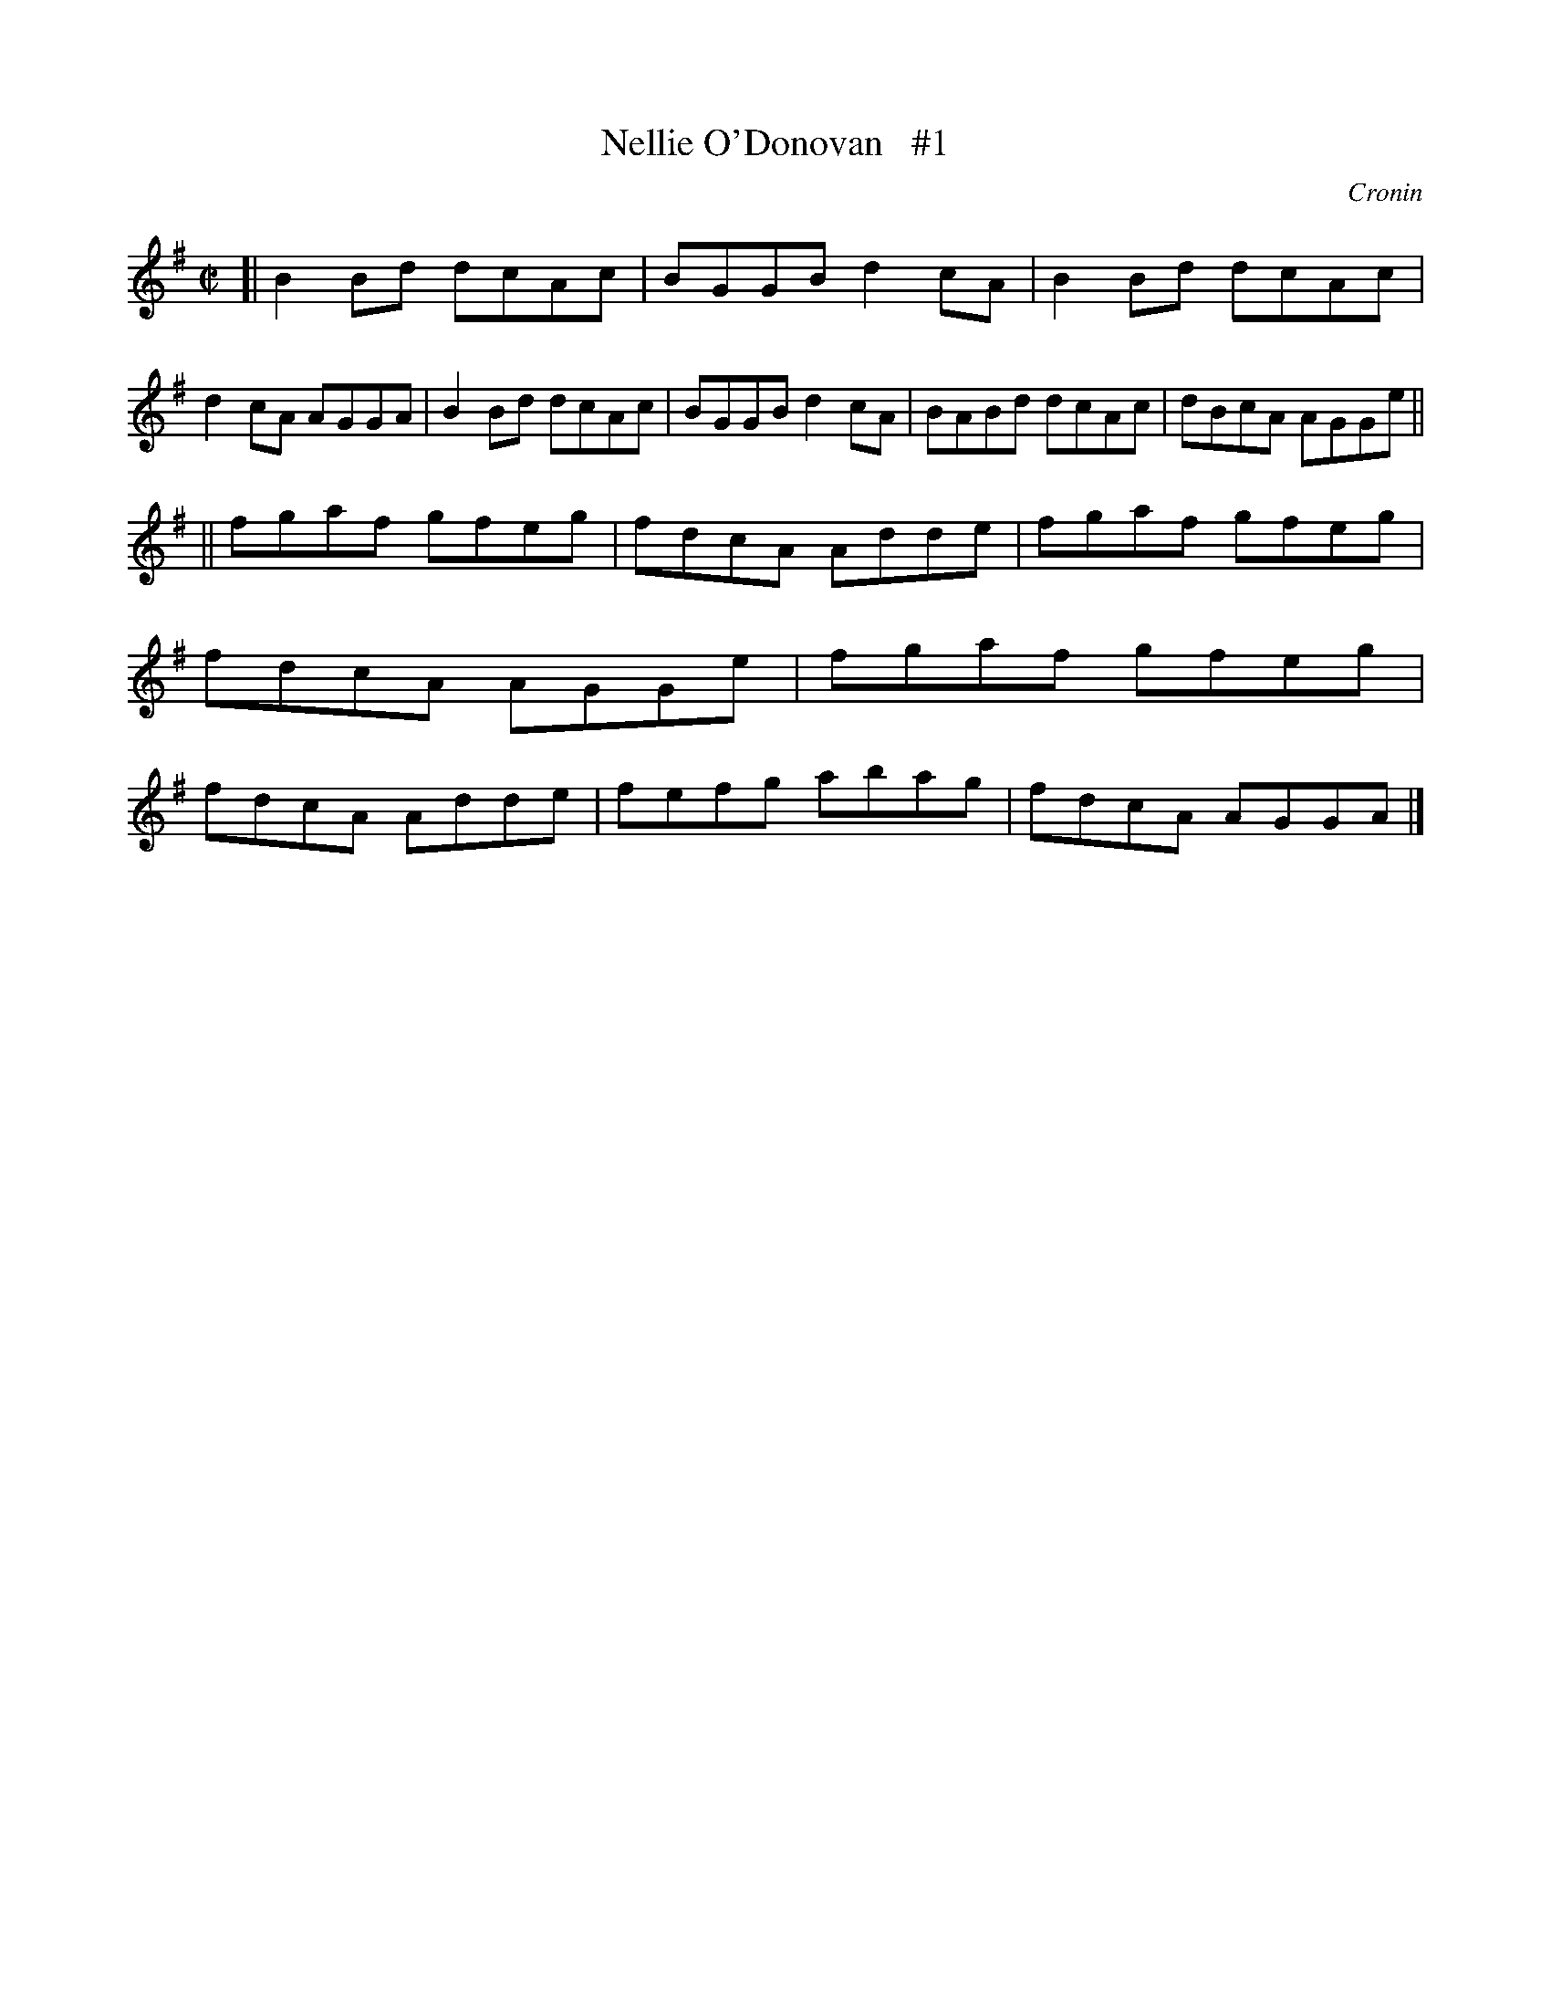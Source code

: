 X: 1394
T: Nellie O'Donovan   #1
O: Cronin
B: O'Neill's 1850 #1394
Z: Bob Safranek, rjs@gsp.org
M: C|
L: 1/8
K: G
[|\
B2Bd dcAc | BGGB d2cA | B2Bd dcAc | d2cA AGGA |\
B2Bd dcAc | BGGB d2cA | BABd dcAc | dBcA AGGe ||
||\
fgaf gfeg | fdcA Adde | fgaf gfeg | fdcA AGGe |\
fgaf gfeg | fdcA Adde | fefg abag | fdcA AGGA |]
